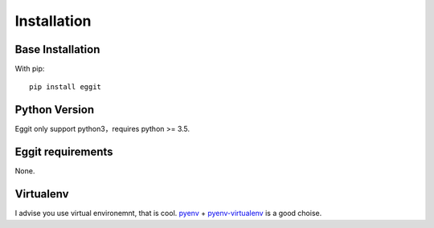 Installation
============

Base Installation
^^^^^^^^^^^^^^^^^^

With pip::

   pip install eggit

Python Version
^^^^^^^^^^^^^^^

Eggit only support python3，requires python >= 3.5.

Eggit requirements
^^^^^^^^^^^^^^^^^^

None.

Virtualenv
^^^^^^^^^^

I advise you use virtual environemnt, that is cool. 
pyenv_ + pyenv-virtualenv_  is a good choise.

.. _pyenv: https://github.com/pyenv/pyenv
.. _pyenv-virtualenv: https://github.com/pyenv/pyenv-virtualenv

